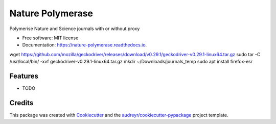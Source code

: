 =================
Nature Polymerase
=================


.. image:: https://img.shields.io/pypi/v/nature_polymerase.svg
        :target: https://pypi.python.org/pypi/nature_polymerase

.. image:: https://img.shields.io/travis/mmyros/nature_polymerase.svg
        :target: https://travis-ci.com/mmyros/nature_polymerase

.. image:: https://readthedocs.org/projects/nature-polymerase/badge/?version=latest
        :target: https://nature-polymerase.readthedocs.io/en/latest/?badge=latest
        :alt: Documentation Status




Polymerise Nature and Science journals with or without proxy


* Free software: MIT license
* Documentation: https://nature-polymerase.readthedocs.io.

wget https://github.com/mozilla/geckodriver/releases/download/v0.29.1/geckodriver-v0.29.1-linux64.tar.gz
sudo tar -C /usr/local/bin/ -xvf geckodriver-v0.29.1-linux64.tar.gz
mkdir ~/Downloads/journals_temp
sudo apt install firefox-esr

Features
--------

* TODO

Credits
-------

This package was created with Cookiecutter_ and the `audreyr/cookiecutter-pypackage`_ project template.

.. _Cookiecutter: https://github.com/audreyr/cookiecutter
.. _`audreyr/cookiecutter-pypackage`: https://github.com/audreyr/cookiecutter-pypackage
